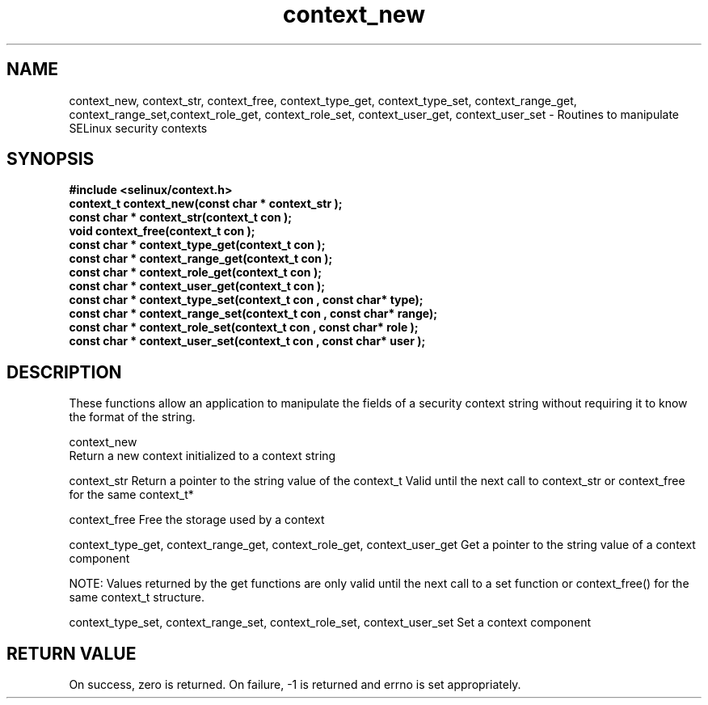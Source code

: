 .TH "context_new" "3" "15 November 2004" "dwalsh@redhat.com" "SELinux API documentation"
.SH "NAME"
context_new, context_str, context_free, context_type_get, context_type_set, context_range_get, context_range_set,context_role_get, context_role_set, context_user_get, context_user_set \- Routines to manipulate SELinux security contexts

.SH "SYNOPSIS"
.B #include <selinux/context.h>
.br 
.B "context_t context_new(const char *" context_str );
.br 
.B "const char * context_str(context_t " con );
.br 
.B "void context_free(context_t " con );
.br 
.B "const char * context_type_get(context_t " con );
.br 
.B "const char * context_range_get(context_t " con );
.br 
.B "const char * context_role_get(context_t " con );
.br 
.B "const char * context_user_get(context_t " con );
.br 
.B "const char * context_type_set(context_t " con ", const char* " type);
.br 
.B "const char * context_range_set(context_t " con ", const char* " range);
.br 
.B "const char * context_role_set(context_t " con ", const char* " role );
.br 
.B "const char * context_user_set(context_t " con ", const char* " user );

.SH "DESCRIPTION"
These functions allow an application to manipulate the fields of a
security context string without requiring it to know the format of the
string.

context_new
 Return a new context initialized to a context string 

context_str
Return a pointer to the string value of the context_t
Valid until the next call to context_str or context_free 
for the same context_t*

context_free
Free the storage used by a context

context_type_get, context_range_get, context_role_get, context_user_get
Get a pointer to the string value of a context component

NOTE: Values returned by the get functions are only valid until the next call 
to a set function or context_free() for the same context_t structure.

context_type_set, context_range_set, context_role_set, context_user_set
Set a context component

.SH "RETURN VALUE"
On success, zero is returned. On failure, -1 is returned and errno is
set appropriately.

